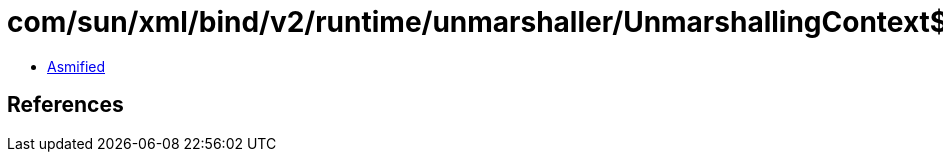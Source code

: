 = com/sun/xml/bind/v2/runtime/unmarshaller/UnmarshallingContext$1.class

 - link:UnmarshallingContext$1-asmified.java[Asmified]

== References

